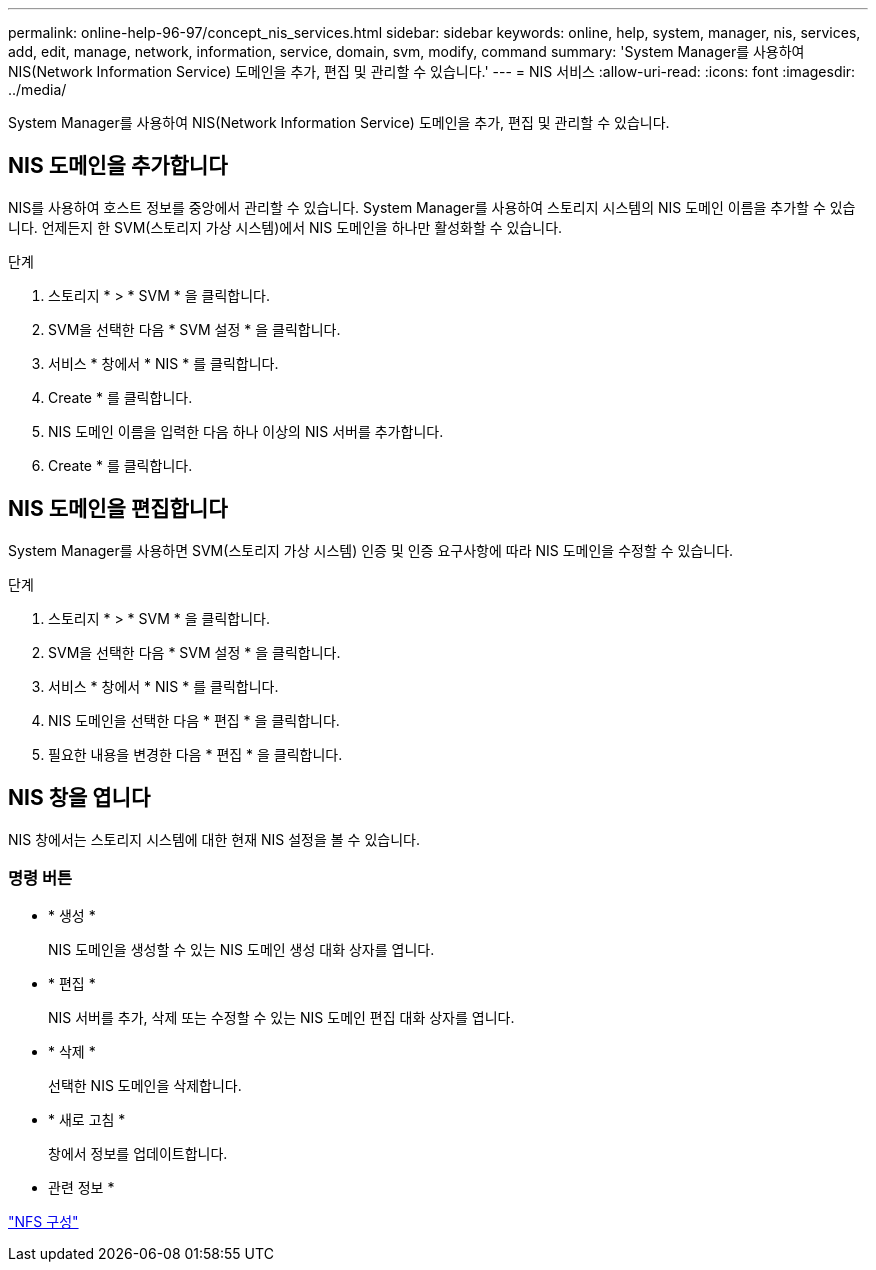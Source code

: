 ---
permalink: online-help-96-97/concept_nis_services.html 
sidebar: sidebar 
keywords: online, help, system, manager, nis, services, add, edit, manage, network, information, service, domain, svm, modify, command 
summary: 'System Manager를 사용하여 NIS(Network Information Service) 도메인을 추가, 편집 및 관리할 수 있습니다.' 
---
= NIS 서비스
:allow-uri-read: 
:icons: font
:imagesdir: ../media/


[role="lead"]
System Manager를 사용하여 NIS(Network Information Service) 도메인을 추가, 편집 및 관리할 수 있습니다.



== NIS 도메인을 추가합니다

NIS를 사용하여 호스트 정보를 중앙에서 관리할 수 있습니다. System Manager를 사용하여 스토리지 시스템의 NIS 도메인 이름을 추가할 수 있습니다. 언제든지 한 SVM(스토리지 가상 시스템)에서 NIS 도메인을 하나만 활성화할 수 있습니다.

.단계
. 스토리지 * > * SVM * 을 클릭합니다.
. SVM을 선택한 다음 * SVM 설정 * 을 클릭합니다.
. 서비스 * 창에서 * NIS * 를 클릭합니다.
. Create * 를 클릭합니다.
. NIS 도메인 이름을 입력한 다음 하나 이상의 NIS 서버를 추가합니다.
. Create * 를 클릭합니다.




== NIS 도메인을 편집합니다

System Manager를 사용하면 SVM(스토리지 가상 시스템) 인증 및 인증 요구사항에 따라 NIS 도메인을 수정할 수 있습니다.

.단계
. 스토리지 * > * SVM * 을 클릭합니다.
. SVM을 선택한 다음 * SVM 설정 * 을 클릭합니다.
. 서비스 * 창에서 * NIS * 를 클릭합니다.
. NIS 도메인을 선택한 다음 * 편집 * 을 클릭합니다.
. 필요한 내용을 변경한 다음 * 편집 * 을 클릭합니다.




== NIS 창을 엽니다

NIS 창에서는 스토리지 시스템에 대한 현재 NIS 설정을 볼 수 있습니다.



=== 명령 버튼

* * 생성 *
+
NIS 도메인을 생성할 수 있는 NIS 도메인 생성 대화 상자를 엽니다.

* * 편집 *
+
NIS 서버를 추가, 삭제 또는 수정할 수 있는 NIS 도메인 편집 대화 상자를 엽니다.

* * 삭제 *
+
선택한 NIS 도메인을 삭제합니다.

* * 새로 고침 *
+
창에서 정보를 업데이트합니다.



* 관련 정보 *

https://docs.netapp.com/us-en/ontap/nfs-config/index.html["NFS 구성"^]

